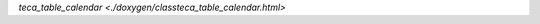 .. doxygenclass:: teca_table_calendar

`teca_table_calendar <./doxygen/classteca_table_calendar.html>`
